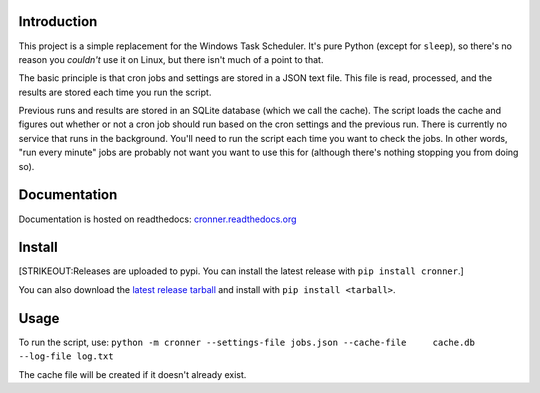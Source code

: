 |travis ci build state|

Introduction
============

This project is a simple replacement for the Windows Task Scheduler.
It's pure Python (except for ``sleep``), so there's no reason you *couldn't* use
it on Linux, but there isn't much of a point to that.

The basic principle is that cron jobs and settings are stored in a JSON
text file. This file is read, processed, and the results are stored each
time you run the script.

Previous runs and results are stored in an SQLite database (which we
call the cache). The script loads the cache and figures out whether or
not a cron job should run based on the cron settings and the previous
run. There is currently no service that runs in the background. You'll
need to run the script each time you want to check the jobs. In other
words, "run every minute" jobs are probably not want you want to use
this for (although there's nothing stopping you from doing so).

Documentation
=============

Documentation is hosted on readthedocs:
`cronner.readthedocs.org <http://cronner.readthedocs.org/en/latest/>`__

Install
=======

[STRIKEOUT:Releases are uploaded to pypi. You can install the latest
release with ``pip install cronner``.]

You can also download the `latest release
tarball <https://github.com/mtik00/cronner/releases/latest>`__ and
install with ``pip install <tarball>``.

Usage
=====

To run the script, use:
``python -m cronner --settings-file jobs.json --cache-file     cache.db --log-file log.txt``

The cache file will be created if it doesn't already exist.

.. |travis ci build state| image:: https://travis-ci.org/mtik00/cronner.svg?branch=master
   :target: https://travis-ci.org/mtik00/cronner
